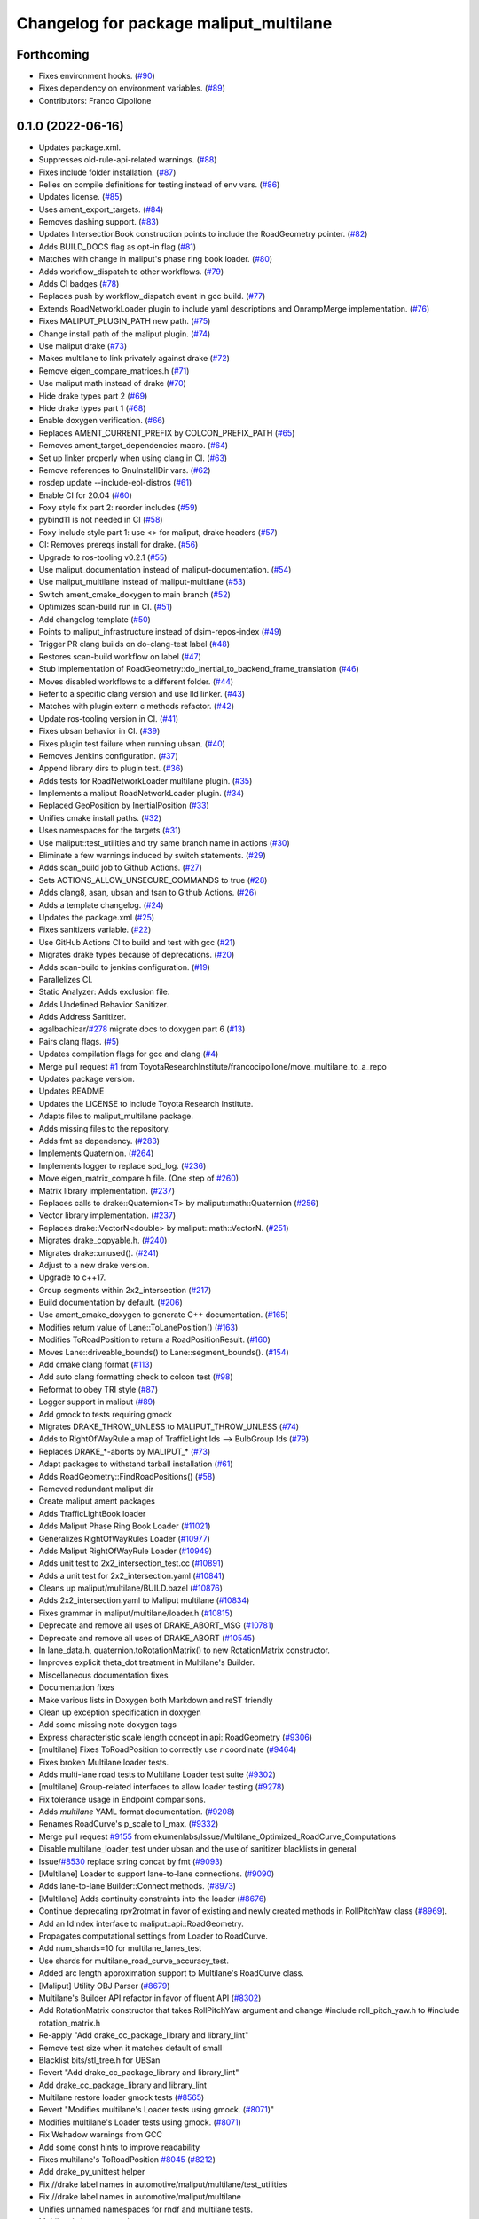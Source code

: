 ^^^^^^^^^^^^^^^^^^^^^^^^^^^^^^^^^^^^^^^
Changelog for package maliput_multilane
^^^^^^^^^^^^^^^^^^^^^^^^^^^^^^^^^^^^^^^

Forthcoming
-----------
* Fixes environment hooks. (`#90 <https://github.com/maliput/maliput_multilane/issues/90>`_)
* Fixes dependency on environment variables. (`#89 <https://github.com/maliput/maliput_multilane/issues/89>`_)
* Contributors: Franco Cipollone

0.1.0 (2022-06-16)
------------------
* Updates package.xml.
* Suppresses old-rule-api-related warnings. (`#88 <https://github.com/ToyotaResearchInstitute/maliput_multilane/issues/88>`_)
* Fixes include folder installation. (`#87 <https://github.com/ToyotaResearchInstitute/maliput_multilane/issues/87>`_)
* Relies on compile definitions for testing instead of env vars. (`#86 <https://github.com/ToyotaResearchInstitute/maliput_multilane/issues/86>`_)
* Updates license. (`#85 <https://github.com/ToyotaResearchInstitute/maliput_multilane/issues/85>`_)
* Uses ament_export_targets. (`#84 <https://github.com/ToyotaResearchInstitute/maliput_multilane/issues/84>`_)
* Removes dashing support. (`#83 <https://github.com/ToyotaResearchInstitute/maliput_multilane/issues/83>`_)
* Updates IntersectionBook construction points to include the RoadGeometry pointer. (`#82 <https://github.com/ToyotaResearchInstitute/maliput_multilane/issues/82>`_)
* Adds BUILD_DOCS flag as opt-in flag (`#81 <https://github.com/ToyotaResearchInstitute/maliput_multilane/issues/81>`_)
* Matches with change in maliput's phase ring book loader. (`#80 <https://github.com/ToyotaResearchInstitute/maliput_multilane/issues/80>`_)
* Adds workflow_dispatch to other workflows. (`#79 <https://github.com/ToyotaResearchInstitute/maliput_multilane/issues/79>`_)
* Adds CI badges (`#78 <https://github.com/ToyotaResearchInstitute/maliput_multilane/issues/78>`_)
* Replaces push by workflow_dispatch event in gcc build. (`#77 <https://github.com/ToyotaResearchInstitute/maliput_multilane/issues/77>`_)
* Extends RoadNetworkLoader plugin to include yaml descriptions and OnrampMerge implementation. (`#76 <https://github.com/ToyotaResearchInstitute/maliput_multilane/issues/76>`_)
* Fixes MALIPUT_PLUGIN_PATH new path. (`#75 <https://github.com/ToyotaResearchInstitute/maliput_multilane/issues/75>`_)
* Change install path of the maliput plugin. (`#74 <https://github.com/ToyotaResearchInstitute/maliput_multilane/issues/74>`_)
* Use maliput drake (`#73 <https://github.com/ToyotaResearchInstitute/maliput_multilane/issues/73>`_)
* Makes multilane to link privately against drake (`#72 <https://github.com/ToyotaResearchInstitute/maliput_multilane/issues/72>`_)
* Remove eigen_compare_matrices.h (`#71 <https://github.com/ToyotaResearchInstitute/maliput_multilane/issues/71>`_)
* Use maliput math instead of drake (`#70 <https://github.com/ToyotaResearchInstitute/maliput_multilane/issues/70>`_)
* Hide drake types part 2 (`#69 <https://github.com/ToyotaResearchInstitute/maliput_multilane/issues/69>`_)
* Hide drake types part 1 (`#68 <https://github.com/ToyotaResearchInstitute/maliput_multilane/issues/68>`_)
* Enable doxygen verification. (`#66 <https://github.com/ToyotaResearchInstitute/maliput_multilane/issues/66>`_)
* Replaces AMENT_CURRENT_PREFIX by COLCON_PREFIX_PATH (`#65 <https://github.com/ToyotaResearchInstitute/maliput_multilane/issues/65>`_)
* Removes ament_target_dependencies macro. (`#64 <https://github.com/ToyotaResearchInstitute/maliput_multilane/issues/64>`_)
* Set up linker properly when using clang in CI. (`#63 <https://github.com/ToyotaResearchInstitute/maliput_multilane/issues/63>`_)
* Remove references to GnuInstallDir vars. (`#62 <https://github.com/ToyotaResearchInstitute/maliput_multilane/issues/62>`_)
* rosdep update --include-eol-distros (`#61 <https://github.com/ToyotaResearchInstitute/maliput_multilane/issues/61>`_)
* Enable CI for 20.04 (`#60 <https://github.com/ToyotaResearchInstitute/maliput_multilane/issues/60>`_)
* Foxy style fix part 2: reorder includes (`#59 <https://github.com/ToyotaResearchInstitute/maliput_multilane/issues/59>`_)
* pybind11 is not needed in CI (`#58 <https://github.com/ToyotaResearchInstitute/maliput_multilane/issues/58>`_)
* Foxy include style part 1: use <> for maliput, drake headers (`#57 <https://github.com/ToyotaResearchInstitute/maliput_multilane/issues/57>`_)
* CI: Removes prereqs install for drake. (`#56 <https://github.com/ToyotaResearchInstitute/maliput_multilane/issues/56>`_)
* Upgrade to ros-tooling v0.2.1 (`#55 <https://github.com/ToyotaResearchInstitute/maliput_multilane/issues/55>`_)
* Use maliput_documentation instead of maliput-documentation. (`#54 <https://github.com/ToyotaResearchInstitute/maliput_multilane/issues/54>`_)
* Use maliput_multilane instead of maliput-multilane (`#53 <https://github.com/ToyotaResearchInstitute/maliput_multilane/issues/53>`_)
* Switch ament_cmake_doxygen to main branch (`#52 <https://github.com/ToyotaResearchInstitute/maliput_multilane/issues/52>`_)
* Optimizes scan-build run in CI. (`#51 <https://github.com/ToyotaResearchInstitute/maliput_multilane/issues/51>`_)
* Add changelog template (`#50 <https://github.com/ToyotaResearchInstitute/maliput_multilane/issues/50>`_)
* Points to maliput_infrastructure instead of dsim-repos-index (`#49 <https://github.com/ToyotaResearchInstitute/maliput_multilane/issues/49>`_)
* Trigger PR clang builds on do-clang-test label (`#48 <https://github.com/ToyotaResearchInstitute/maliput_multilane/issues/48>`_)
* Restores scan-build workflow on label (`#47 <https://github.com/ToyotaResearchInstitute/maliput_multilane/issues/47>`_)
* Stub implementation of RoadGeometry::do_inertial_to_backend_frame_translation (`#46 <https://github.com/ToyotaResearchInstitute/maliput_multilane/issues/46>`_)
* Moves disabled workflows to a different folder. (`#44 <https://github.com/ToyotaResearchInstitute/maliput_multilane/issues/44>`_)
* Refer to a specific clang version and use lld linker. (`#43 <https://github.com/ToyotaResearchInstitute/maliput_multilane/issues/43>`_)
* Matches with plugin extern c methods refactor. (`#42 <https://github.com/ToyotaResearchInstitute/maliput_multilane/issues/42>`_)
* Update ros-tooling version in CI. (`#41 <https://github.com/ToyotaResearchInstitute/maliput_multilane/issues/41>`_)
* Fixes ubsan behavior in CI. (`#39 <https://github.com/ToyotaResearchInstitute/maliput_multilane/issues/39>`_)
* Fixes plugin test failure when running ubsan. (`#40 <https://github.com/ToyotaResearchInstitute/maliput_multilane/issues/40>`_)
* Removes Jenkins configuration. (`#37 <https://github.com/ToyotaResearchInstitute/maliput_multilane/issues/37>`_)
* Append library dirs to plugin test. (`#36 <https://github.com/ToyotaResearchInstitute/maliput_multilane/issues/36>`_)
* Adds tests for RoadNetworkLoader multilane plugin. (`#35 <https://github.com/ToyotaResearchInstitute/maliput_multilane/issues/35>`_)
* Implements a maliput RoadNetworkLoader plugin. (`#34 <https://github.com/ToyotaResearchInstitute/maliput_multilane/issues/34>`_)
* Replaced GeoPosition by InertialPosition (`#33 <https://github.com/ToyotaResearchInstitute/maliput_multilane/issues/33>`_)
* Unifies cmake install paths. (`#32 <https://github.com/ToyotaResearchInstitute/maliput_multilane/issues/32>`_)
* Uses namespaces for the targets (`#31 <https://github.com/ToyotaResearchInstitute/maliput_multilane/issues/31>`_)
* Use maliput::test_utilities and try same branch name in actions (`#30 <https://github.com/ToyotaResearchInstitute/maliput_multilane/issues/30>`_)
* Eliminate a few warnings induced by switch statements. (`#29 <https://github.com/ToyotaResearchInstitute/maliput_multilane/issues/29>`_)
* Adds scan_build job to Github Actions. (`#27 <https://github.com/ToyotaResearchInstitute/maliput_multilane/issues/27>`_)
* Sets ACTIONS_ALLOW_UNSECURE_COMMANDS to true (`#28 <https://github.com/ToyotaResearchInstitute/maliput_multilane/issues/28>`_)
* Adds clang8, asan, ubsan and tsan to Github Actions. (`#26 <https://github.com/ToyotaResearchInstitute/maliput_multilane/issues/26>`_)
* Adds a template changelog. (`#24 <https://github.com/ToyotaResearchInstitute/maliput_multilane/issues/24>`_)
* Updates the package.xml (`#25 <https://github.com/ToyotaResearchInstitute/maliput_multilane/issues/25>`_)
* Fixes sanitizers variable. (`#22 <https://github.com/ToyotaResearchInstitute/maliput_multilane/issues/22>`_)
* Use GitHub Actions CI to build and test with gcc (`#21 <https://github.com/ToyotaResearchInstitute/maliput_multilane/issues/21>`_)
* Migrates drake types because of deprecations. (`#20 <https://github.com/ToyotaResearchInstitute/maliput_multilane/issues/20>`_)
* Adds scan-build to jenkins configuration. (`#19 <https://github.com/ToyotaResearchInstitute/maliput_multilane/issues/19>`_)
* Parallelizes CI.
* Static Analyzer: Adds exclusion file.
* Adds Undefined Behavior Sanitizer.
* Adds Address Sanitizer.
* agalbachicar/`#278 <https://github.com/ToyotaResearchInstitute/maliput_multilane/issues/278>`_ migrate docs to doxygen part 6 (`#13 <https://github.com/ToyotaResearchInstitute/maliput_multilane/issues/13>`_)
* Pairs clang flags. (`#5 <https://github.com/ToyotaResearchInstitute/maliput_multilane/issues/5>`_)
* Updates compilation flags for gcc and clang (`#4 <https://github.com/ToyotaResearchInstitute/maliput_multilane/issues/4>`_)
* Merge pull request `#1 <https://github.com/ToyotaResearchInstitute/maliput_multilane/issues/1>`_ from ToyotaResearchInstitute/francocipollone/move_multilane_to_a_repo
* Updates package version.
* Updates README
* Updates the LICENSE to include Toyota Research Institute.
* Adapts files to maliput_multilane package.
* Adds missing files to the repository.
* Adds fmt as dependency. (`#283 <https://github.com/ToyotaResearchInstitute/maliput_multilane/issues/283>`_)
* Implements Quaternion. (`#264 <https://github.com/ToyotaResearchInstitute/maliput_multilane/issues/264>`_)
* Implements logger to replace spd_log. (`#236 <https://github.com/ToyotaResearchInstitute/maliput_multilane/issues/236>`_)
* Move eigen_matrix_compare.h file. (One step of `#260 <https://github.com/ToyotaResearchInstitute/maliput_multilane/issues/260>`_)
* Matrix library implementation. (`#237 <https://github.com/ToyotaResearchInstitute/maliput_multilane/issues/237>`_)
* Replaces calls to drake::Quaternion<T> by maliput::math::Quaternion (`#256 <https://github.com/ToyotaResearchInstitute/maliput_multilane/issues/256>`_)
* Vector library implementation. (`#237 <https://github.com/ToyotaResearchInstitute/maliput_multilane/issues/237>`_)
* Replaces drake::VectorN<double> by maliput::math::VectorN. (`#251 <https://github.com/ToyotaResearchInstitute/maliput_multilane/issues/251>`_)
* Migrates drake_copyable.h. (`#240 <https://github.com/ToyotaResearchInstitute/maliput_multilane/issues/240>`_)
* Migrates drake::unused(). (`#241 <https://github.com/ToyotaResearchInstitute/maliput_multilane/issues/241>`_)
* Adjust to a new drake version.
* Upgrade to c++17.
* Group segments within 2x2_intersection (`#217 <https://github.com/ToyotaResearchInstitute/maliput_multilane/issues/217>`_)
* Build documentation by default. (`#206 <https://github.com/ToyotaResearchInstitute/maliput_multilane/issues/206>`_)
* Use ament_cmake_doxygen to generate C++ documentation.  (`#165 <https://github.com/ToyotaResearchInstitute/maliput_multilane/issues/165>`_)
* Modifies return value of Lane::ToLanePosition() (`#163 <https://github.com/ToyotaResearchInstitute/maliput_multilane/issues/163>`_)
* Modifies ToRoadPosition to return a RoadPositionResult. (`#160 <https://github.com/ToyotaResearchInstitute/maliput_multilane/issues/160>`_)
* Moves Lane::driveable_bounds() to Lane::segment_bounds(). (`#154 <https://github.com/ToyotaResearchInstitute/maliput_multilane/issues/154>`_)
* Add cmake clang format (`#113 <https://github.com/ToyotaResearchInstitute/maliput_multilane/issues/113>`_)
* Add auto clang formatting check to colcon test (`#98 <https://github.com/ToyotaResearchInstitute/maliput_multilane/issues/98>`_)
* Reformat to obey TRI style (`#87 <https://github.com/ToyotaResearchInstitute/maliput_multilane/issues/87>`_)
* Logger support in maliput (`#89 <https://github.com/ToyotaResearchInstitute/maliput_multilane/issues/89>`_)
* Add gmock to tests requiring gmock
* Migrates DRAKE_THROW_UNLESS to MALIPUT_THROW_UNLESS (`#74 <https://github.com/ToyotaResearchInstitute/maliput_multilane/issues/74>`_)
* Adds to RightOfWayRule a map of TrafficLight Ids --> BulbGroup Ids (`#79 <https://github.com/ToyotaResearchInstitute/maliput_multilane/issues/79>`_)
* Replaces DRAKE\_*-aborts by MALIPUT\_* (`#73 <https://github.com/ToyotaResearchInstitute/maliput_multilane/issues/73>`_)
* Adapt packages to withstand tarball installation (`#61 <https://github.com/ToyotaResearchInstitute/maliput_multilane/issues/61>`_)
* Adds RoadGeometry::FindRoadPositions() (`#58 <https://github.com/ToyotaResearchInstitute/maliput_multilane/issues/58>`_)
* Removed redundant maliput dir
* Create maliput ament packages
* Adds TrafficLightBook loader
* Adds Maliput Phase Ring Book Loader (`#11021 <https://github.com/ToyotaResearchInstitute/maliput_multilane/issues/11021>`_)
* Generalizes RightOfWayRules Loader (`#10977 <https://github.com/ToyotaResearchInstitute/maliput_multilane/issues/10977>`_)
* Adds Maliput RightOfWayRule Loader (`#10949 <https://github.com/ToyotaResearchInstitute/maliput_multilane/issues/10949>`_)
* Adds unit test to 2x2_intersection_test.cc (`#10891 <https://github.com/ToyotaResearchInstitute/maliput_multilane/issues/10891>`_)
* Adds a unit test for 2x2_intersection.yaml (`#10841 <https://github.com/ToyotaResearchInstitute/maliput_multilane/issues/10841>`_)
* Cleans up maliput/multilane/BUILD.bazel (`#10876 <https://github.com/ToyotaResearchInstitute/maliput_multilane/issues/10876>`_)
* Adds 2x2_intersection.yaml to Maliput multilane (`#10834 <https://github.com/ToyotaResearchInstitute/maliput_multilane/issues/10834>`_)
* Fixes grammar in maliput/multilane/loader.h (`#10815 <https://github.com/ToyotaResearchInstitute/maliput_multilane/issues/10815>`_)
* Deprecate and remove all uses of DRAKE_ABORT_MSG (`#10781 <https://github.com/ToyotaResearchInstitute/maliput_multilane/issues/10781>`_)
* Deprecate and remove all uses of DRAKE_ABORT (`#10545 <https://github.com/ToyotaResearchInstitute/maliput_multilane/issues/10545>`_)
* In lane_data.h, quaternion.toRotationMatrix() to new RotationMatrix constructor.
* Improves explicit theta_dot treatment in Multilane's Builder.
* Miscellaneous documentation fixes
* Documentation fixes
* Make various lists in Doxygen both Markdown and reST friendly
* Clean up exception specification in doxygen
* Add some missing \note doxygen tags
* Express characteristic scale length concept in api::RoadGeometry (`#9306 <https://github.com/ToyotaResearchInstitute/maliput_multilane/issues/9306>`_)
* [multilane] Fixes ToRoadPosition to correctly use `r` coordinate (`#9464 <https://github.com/ToyotaResearchInstitute/maliput_multilane/issues/9464>`_)
* Fixes broken Multilane loader tests.
* Adds multi-lane road tests to Multilane Loader test suite (`#9302 <https://github.com/ToyotaResearchInstitute/maliput_multilane/issues/9302>`_)
* [multilane] Group-related interfaces to allow loader testing (`#9278 <https://github.com/ToyotaResearchInstitute/maliput_multilane/issues/9278>`_)
* Fix tolerance usage in Endpoint comparisons.
* Adds `multilane` YAML format documentation. (`#9208 <https://github.com/ToyotaResearchInstitute/maliput_multilane/issues/9208>`_)
* Renames RoadCurve's p_scale to l_max. (`#9332 <https://github.com/ToyotaResearchInstitute/maliput_multilane/issues/9332>`_)
* Merge pull request `#9155 <https://github.com/ToyotaResearchInstitute/maliput_multilane/issues/9155>`_ from ekumenlabs/Issue/Multilane_Optimized_RoadCurve_Computations
* Disable multilane_loader_test under ubsan and the use of sanitizer blacklists in general
* Issue/`#8530 <https://github.com/ToyotaResearchInstitute/maliput_multilane/issues/8530>`_ replace string concat by fmt (`#9093 <https://github.com/ToyotaResearchInstitute/maliput_multilane/issues/9093>`_)
* [Multilane] Loader to support lane-to-lane connections. (`#9090 <https://github.com/ToyotaResearchInstitute/maliput_multilane/issues/9090>`_)
* Adds lane-to-lane Builder::Connect methods. (`#8973 <https://github.com/ToyotaResearchInstitute/maliput_multilane/issues/8973>`_)
* [Multilane] Adds continuity constraints into the loader (`#8676 <https://github.com/ToyotaResearchInstitute/maliput_multilane/issues/8676>`_)
* Continue deprecating rpy2rotmat in favor of existing and newly created methods in RollPitchYaw class  (`#8969 <https://github.com/ToyotaResearchInstitute/maliput_multilane/issues/8969>`_).
* Add an IdIndex interface to maliput::api::RoadGeometry.
* Propagates computational settings from Loader to RoadCurve.
* Add num_shards=10 for multilane_lanes_test
* Use shards for multilane_road_curve_accuracy_test.
* Added arc length approximation support to Multilane's RoadCurve class.
* [Maliput] Utility OBJ Parser (`#8679 <https://github.com/ToyotaResearchInstitute/maliput_multilane/issues/8679>`_)
* Multilane's Builder API refactor in favor of fluent API (`#8302 <https://github.com/ToyotaResearchInstitute/maliput_multilane/issues/8302>`_)
* Add RotationMatrix constructor that takes RollPitchYaw argument and change #include roll_pitch_yaw.h to #include rotation_matrix.h
* Re-apply "Add drake_cc_package_library and library_lint"
* Remove test size when it matches default of small
* Blacklist bits/stl_tree.h for UBSan
* Revert "Add drake_cc_package_library and library_lint"
* Add drake_cc_package_library and library_lint
* Multilane restore loader gmock tests (`#8565 <https://github.com/ToyotaResearchInstitute/maliput_multilane/issues/8565>`_)
* Revert "Modifies multilane's Loader tests using gmock. (`#8071 <https://github.com/ToyotaResearchInstitute/maliput_multilane/issues/8071>`_)"
* Modifies multilane's Loader tests using gmock. (`#8071 <https://github.com/ToyotaResearchInstitute/maliput_multilane/issues/8071>`_)
* Fix Wshadow warnings from GCC
* Add some const hints to improve readability
* Fixes multilane's ToRoadPosition `#8045 <https://github.com/ToyotaResearchInstitute/maliput_multilane/issues/8045>`_ (`#8212 <https://github.com/ToyotaResearchInstitute/maliput_multilane/issues/8212>`_)
* Add drake_py_unittest helper
* Fix //drake label names in automotive/maliput/multilane/test_utilities
* Fix //drake label names in automotive/maliput/multilane
* Unifies unnamed namespaces for rndf and multilane tests.
* Multilane's Loader, part I.
* Run tools/dev/6996-move
* Initial commit
* Contributors: Agustin Alba Chicar, Andrés Valenzuela, Brian, Chien-Liang Fok, Daniel Stonier, Drake Refactor Bot, Duy-Nguyen Ta, Franco, Franco Cipollone, Geoffrey Biggs, Jamie Snape, Jeremy Nimmer, John, John Shepherd, Matt Marjanovic, Matt Marjanović, Michel Hidalgo, Mitiguy, Mmanu Chaturvedi, Steve Peters, mitiguy
